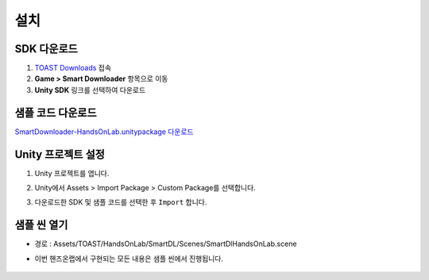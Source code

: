 ######################
설치
######################

SDK 다운로드
=====================

1. `TOAST Downloads <http://docs.toast.com/ko/Download/#game-smart-downloader>`_ 접속

2. **Game > Smart Downloader** 항목으로 이동

3. **Unity SDK** 링크를 선택하여 다운로드

샘플 코드 다운로드
=====================

`SmartDownloader-HandsOnLab.unitypackage 다운로드 <http://static.toastoven.net/toastcloud/sdk_download/Smart%20Downloader/HandsOnLab/SmartDownloader-HandsOnLab.unitypackage>`_

Unity 프로젝트 설정
=====================

1. Unity 프로젝트를 엽니다.

2. Unity에서 Assets > Import Package > Custom Package를 선택합니다.

3. 다운로드한 SDK 및 샘플 코드를 선택한 후 ``Import`` 합니다.
   
    .. image:: _static/image/sdk_import.png


샘플 씬 열기
=====================

* 경로 : Assets/TOAST/HandsOnLab/SmartDL/Scenes/SmartDlHandsOnLab.scene

* 이번 핸즈온랩에서 구현되는 모든 내용은 샘플 씬에서 진행됩니다.

    .. image:: _static/image/sdk_sample_download_ui_intro.png